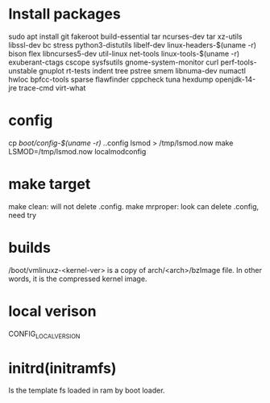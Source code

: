* Install packages
sudo apt install git fakeroot build-essential tar ncurses-dev tar xz-utils libssl-dev bc stress python3-distutils libelf-dev linux-headers-$(uname -r) bison flex libncurses5-dev util-linux net-tools linux-tools-$(uname -r) exuberant-ctags cscope sysfsutils gnome-system-monitor curl perf-tools-unstable gnuplot rt-tests indent tree pstree smem libnuma-dev numactl hwloc bpfcc-tools sparse flawfinder cppcheck tuna hexdump openjdk-14-jre trace-cmd virt-what

* config
cp /boot/config-$(uname -r) ./.config
lsmod > /tmp/lsmod.now
make LSMOD=/tmp/lsmod.now localmodconfig

* make target
make clean: will not delete .config.
make mrproper: look can delete .config, need try

* builds
/boot/vmlinuxz-<kernel-ver> is a copy of 
arch/<arch>/bzImage file. In other words, it is the compressed kernel image.


* local verison
CONFIG_LOCALVERSION


* initrd(initramfs)
Is the template fs loaded in ram by boot loader.